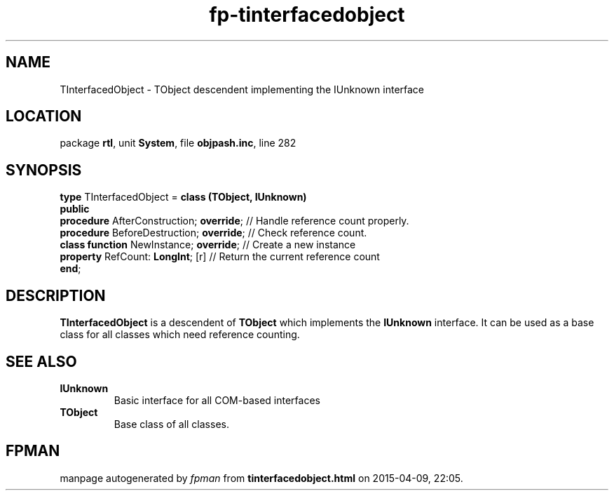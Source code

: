 .\" file autogenerated by fpman
.TH "fp-tinterfacedobject" 3 "2014-03-14" "fpman" "Free Pascal Programmer's Manual"
.SH NAME
TInterfacedObject - TObject descendent implementing the IUnknown interface
.SH LOCATION
package \fBrtl\fR, unit \fBSystem\fR, file \fBobjpash.inc\fR, line 282
.SH SYNOPSIS
\fBtype\fR TInterfacedObject = \fBclass (TObject, IUnknown)\fR
.br
\fBpublic\fR
  \fBprocedure\fR AfterConstruction; \fBoverride\fR; // Handle reference count properly.
  \fBprocedure\fR BeforeDestruction; \fBoverride\fR; // Check reference count.
  \fBclass function\fR NewInstance; \fBoverride\fR;  // Create a new instance
  \fBproperty\fR RefCount: \fBLongInt\fR; [r]        // Return the current reference count
.br
\fBend\fR;
.SH DESCRIPTION
\fBTInterfacedObject\fR is a descendent of \fBTObject\fR which implements the \fBIUnknown\fR interface. It can be used as a base class for all classes which need reference counting.


.SH SEE ALSO
.TP
.B IUnknown
Basic interface for all COM-based interfaces
.TP
.B TObject
Base class of all classes.

.SH FPMAN
manpage autogenerated by \fIfpman\fR from \fBtinterfacedobject.html\fR on 2015-04-09, 22:05.

